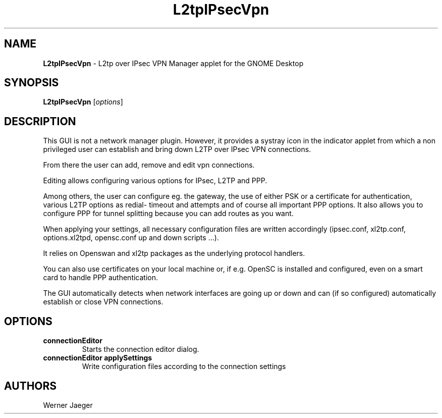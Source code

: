 .TH L2tpIPsecVpn 1 "21 Sep 2010"
.SH NAME
\fBL2tpIPsecVpn\fP \- L2tp over IPsec VPN Manager applet for the GNOME Desktop

.SH SYNOPSIS
.B L2tpIPsecVpn
[\fIoptions\fR]
.SH DESCRIPTION
This GUI is not a network manager plugin. However, it provides a systray
icon in the indicator applet from which a non privileged user can establish
and bring down L2TP over IPsec VPN connections.

From there the user can add, remove and edit vpn connections.
 
Editing allows configuring various options for IPsec, L2TP and PPP.
 
Among others, the user can configure eg. the gateway, the use of either 
PSK or a certificate for authentication, various L2TP options as redial-
timeout and attempts and of course all important PPP options. It also 
allows you to configure PPP for tunnel splitting because you can add 
routes as you want.
 
When applying your settings, all necessary configuration files are written
accordingly (ipsec.conf, xl2tp.conf, options.xl2tpd, opensc.conf up and
down scripts ...).
 
It relies on Openswan and xl2tp packages as the underlying protocol
handlers.
 
You can also use certificates on your local machine or, if e.g. OpenSC is 
installed and configured, even on a smart card to handle PPP
authentication.
 
The GUI automatically detects when network interfaces are going up or 
down and can (if so configured) automatically establish or close VPN
connections.

.LP
.SH OPTIONS

.TP
\fBconnectionEditor\fR
Starts the connection editor dialog.

.TP
\fBconnectionEditor applySettings\fR
Write configuration files according to the connection settings

.SH AUTHORS
Werner Jaeger

